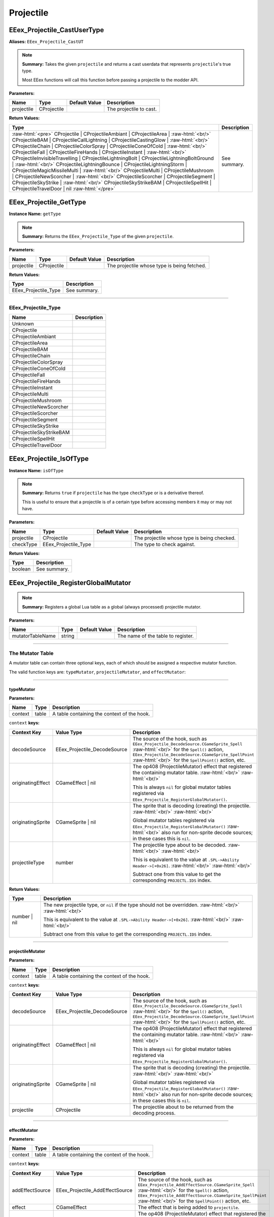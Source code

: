 .. role:: raw-html(raw)
   :format: html

.. role:: underline
   :class: underline

.. role:: bold-italic
   :class: bold-italic

==========
Projectile
==========

.. _EEex_Projectile_CastUserType:

EEex_Projectile_CastUserType
^^^^^^^^^^^^^^^^^^^^^^^^^^^^

**Aliases:** ``EEex_Projectile_CastUT``

.. note::
   **Summary:** Takes the given ``projectile`` and returns a cast userdata that represents ``projectile``'s true type.
   
   Most EEex functions will call this function before passing a projectile to the modder API.

**Parameters:**

+------------+-------------+-------------------+-------------------------+
| **Name**   | **Type**    | **Default Value** | **Description**         |
+============+=============+===================+=========================+
| projectile | CProjectile |                   | The projectile to cast. |
+------------+-------------+-------------------+-------------------------+

**Return Values:**

+---------------------------------------------------------------------------------------------------------------------------------------------------------------------------------------------------------------------------------------------------------------------------------------------------------------------------------------------------------------------------------------------------------------------------------------------------------------------------------------------------------------------------------------------------------------------------------------------------------------------------------------------------------------------------------------------------------------------------------------------------------------------------------------------------------------------------------------------------------------------------------------------------------------------------------------------------------------------------------------------------------------------------------------------------------------------------------------------------------------------+-----------------+
| **Type**                                                                                                                                                                                                                                                                                                                                                                                                                                                                                                                                                                                                                                                                                                                                                                                                                                                                                                                                                                                                                                                                                                            | **Description** |
+=====================================================================================================================================================================================================================================================================================================================================================================================================================================================================================================================================================================================================================================================================================================================================================================================================================================================================================================================================================================================================================================================================================================================+=================+
| :raw-html:`<pre>` CProjectile                    | CProjectileAmbiant             | CProjectileArea                | :raw-html:`<br/>` CProjectileBAM                 | CProjectileCallLightning       | CProjectileCastingGlow         | :raw-html:`<br/>` CProjectileChain               | CProjectileColorSpray          | CProjectileConeOfCold          | :raw-html:`<br/>` CProjectileFall                | CProjectileFireHands           | CProjectileInstant             | :raw-html:`<br/>` CProjectileInvisibleTravelling | CProjectileLightningBolt       | CProjectileLightningBoltGround | :raw-html:`<br/>` CProjectileLightningBounce     | CProjectileLightningStorm      | CProjectileMagicMissileMulti   | :raw-html:`<br/>` CProjectileMulti               | CProjectileMushroom            | CProjectileNewScorcher         | :raw-html:`<br/>` CProjectileScorcher            | CProjectileSegment             | CProjectileSkyStrike           | :raw-html:`<br/>` CProjectileSkyStrikeBAM        | CProjectileSpellHit            | CProjectileTravelDoor          | nil :raw-html:`</pre>` | See summary.    |
+---------------------------------------------------------------------------------------------------------------------------------------------------------------------------------------------------------------------------------------------------------------------------------------------------------------------------------------------------------------------------------------------------------------------------------------------------------------------------------------------------------------------------------------------------------------------------------------------------------------------------------------------------------------------------------------------------------------------------------------------------------------------------------------------------------------------------------------------------------------------------------------------------------------------------------------------------------------------------------------------------------------------------------------------------------------------------------------------------------------------+-----------------+


.. _EEex_Projectile_GetType:

EEex_Projectile_GetType
^^^^^^^^^^^^^^^^^^^^^^^

**Instance Name:** ``getType``

.. note::
   **Summary:** Returns the ``EEex_Projectile_Type`` of the given ``projectile``.

**Parameters:**

+------------+-------------+-------------------+---------------------------------------------+
| **Name**   | **Type**    | **Default Value** | **Description**                             |
+============+=============+===================+=============================================+
| projectile | CProjectile |                   | The projectile whose type is being fetched. |
+------------+-------------+-------------------+---------------------------------------------+

**Return Values:**

+----------------------+-----------------+
| **Type**             | **Description** |
+======================+=================+
| EEex_Projectile_Type | See summary.    |
+----------------------+-----------------+

==========================================================================================================================================================================================================

**EEex_Projectile_Type**
************************
+-------------------------+-------------+
| Name                    | Description |
+=========================+=============+
| Unknown                 |             |
+-------------------------+-------------+
| CProjectile             |             |
+-------------------------+-------------+
| CProjectileAmbiant      |             |
+-------------------------+-------------+
| CProjectileArea         |             |
+-------------------------+-------------+
| CProjectileBAM          |             |
+-------------------------+-------------+
| CProjectileChain        |             |
+-------------------------+-------------+
| CProjectileColorSpray   |             |
+-------------------------+-------------+
| CProjectileConeOfCold   |             |
+-------------------------+-------------+
| CProjectileFall         |             |
+-------------------------+-------------+
| CProjectileFireHands    |             |
+-------------------------+-------------+
| CProjectileInstant      |             |
+-------------------------+-------------+
| CProjectileMulti        |             |
+-------------------------+-------------+
| CProjectileMushroom     |             |
+-------------------------+-------------+
| CProjectileNewScorcher  |             |
+-------------------------+-------------+
| CProjectileScorcher     |             |
+-------------------------+-------------+
| CProjectileSegment      |             |
+-------------------------+-------------+
| CProjectileSkyStrike    |             |
+-------------------------+-------------+
| CProjectileSkyStrikeBAM |             |
+-------------------------+-------------+
| CProjectileSpellHit     |             |
+-------------------------+-------------+
| CProjectileTravelDoor   |             |
+-------------------------+-------------+

.. _EEex_Projectile_IsOfType:

EEex_Projectile_IsOfType
^^^^^^^^^^^^^^^^^^^^^^^^

**Instance Name:** ``isOfType``

.. note::
   **Summary:** Returns ``true`` if ``projectile`` has the type ``checkType`` or is a derivative thereof.
   
   This is useful to ensure that a projectile is of a certain type before accessing members
   it may or may not have.

**Parameters:**

+------------+----------------------+-------------------+---------------------------------------------+
| **Name**   | **Type**             | **Default Value** | **Description**                             |
+============+======================+===================+=============================================+
| projectile | CProjectile          |                   | The projectile whose type is being checked. |
+------------+----------------------+-------------------+---------------------------------------------+
| checkType  | EEex_Projectile_Type |                   | The type to check against.                  |
+------------+----------------------+-------------------+---------------------------------------------+

**Return Values:**

+----------+-----------------+
| **Type** | **Description** |
+==========+=================+
| boolean  | See summary.    |
+----------+-----------------+


.. _EEex_Projectile_RegisterGlobalMutator:

EEex_Projectile_RegisterGlobalMutator
^^^^^^^^^^^^^^^^^^^^^^^^^^^^^^^^^^^^^


.. note::
   **Summary:** Registers a global Lua table as a global (always processed) projectile mutator.

**Parameters:**

+------------------+----------+-------------------+------------------------------------+
| **Name**         | **Type** | **Default Value** | **Description**                    |
+==================+==========+===================+====================================+
| mutatorTableName | string   |                   | The name of the table to register. |
+------------------+----------+-------------------+------------------------------------+

==========================================================================================================================================================================================================

**The Mutator Table**
*********************

A mutator table can contain three optional keys, each of which should be assigned a respective mutator function.

The valid function keys are: ``typeMutator``, ``projectileMutator``, and ``effectMutator``:

==========================================================================================================================================================================================================

**typeMutator**
"""""""""""""""

**Parameters:**

+---------+-------+---------------------------------------------+
| Name    | Type  | Description                                 |
+=========+=======+=============================================+
| context | table | A table containing the context of the hook. |
+---------+-------+---------------------------------------------+

``context`` **keys:**

+-------------------+------------------------------+--------------------------------------------------------------------------------------------------------------------------------------------------+
| Context Key       | Value Type                   | Description                                                                                                                                      |
+===================+==============================+==================================================================================================================================================+
| decodeSource      | EEex_Projectile_DecodeSource | The source of the hook, such as ``EEex_Projectile_DecodeSource.CGameSprite_Spell``                           :raw-html:`<br/>`                   |
|                   |                              | for the ``Spell()`` action, ``EEex_Projectile_DecodeSource.CGameSprite_SpellPoint``                          :raw-html:`<br/>`                   |
|                   |                              | for the ``SpellPoint()`` action, etc.                                                                                                            |
+-------------------+------------------------------+--------------------------------------------------------------------------------------------------------------------------------------------------+
| originatingEffect | CGameEffect | nil            | The op408 (ProjectileMutator) effect that registered the containing mutator table.                           :raw-html:`<br/>` :raw-html:`<br/>` |
|                   |                              |                                                                                                                                                  |
|                   |                              | This is always ``nil`` for global mutator tables registered via ``EEex_Projectile_RegisterGlobalMutator()``.                                     |
+-------------------+------------------------------+--------------------------------------------------------------------------------------------------------------------------------------------------+
| originatingSprite | CGameSprite | nil            | The sprite that is decoding (creating) the projectile.                                                       :raw-html:`<br/>` :raw-html:`<br/>` |
|                   |                              |                                                                                                                                                  |
|                   |                              | Global mutator tables registered via ``EEex_Projectile_RegisterGlobalMutator()``                             :raw-html:`<br/>`                   |
|                   |                              | also run for non-sprite decode sources; in these cases this is ``nil``.                                                                          |
+-------------------+------------------------------+--------------------------------------------------------------------------------------------------------------------------------------------------+
| projectileType    | number                       | The projectile type about to be decoded.                                                                     :raw-html:`<br/>` :raw-html:`<br/>` |
|                   |                              |                                                                                                                                                  |
|                   |                              | This is equivalent to the value at ``.SPL->Ability Header->[+0x26]``.                                        :raw-html:`<br/>` :raw-html:`<br/>` |
|                   |                              |                                                                                                                                                  |
|                   |                              | Subtract one from this value to get the corresponding ``PROJECTL.IDS`` index.                                                                    |
+-------------------+------------------------------+--------------------------------------------------------------------------------------------------------------------------------------------------+

**Return Values:**

+--------------+-------------------------------------------------------------------------------------------------------------------+
| Type         | Description                                                                                                       |
+==============+===================================================================================================================+
| number | nil | The new projectile type, or ``nil`` if the type should not be overridden.     :raw-html:`<br/>` :raw-html:`<br/>` |
|              |                                                                                                                   |
|              | This is equivalent to the value at ``.SPL->Ability Header->[+0x26]``.         :raw-html:`<br/>` :raw-html:`<br/>` |
|              |                                                                                                                   |
|              | Subtract one from this value to get the corresponding ``PROJECTL.IDS`` index.                                     |
+--------------+-------------------------------------------------------------------------------------------------------------------+

==========================================================================================================================================================================================================

**projectileMutator**
"""""""""""""""""""""

**Parameters:**

+---------+-------+---------------------------------------------+
| Name    | Type  | Description                                 |
+=========+=======+=============================================+
| context | table | A table containing the context of the hook. |
+---------+-------+---------------------------------------------+

``context`` **keys:**

+-------------------+------------------------------+--------------------------------------------------------------------------------------------------------------------------------------------------+
| Context Key       | Value Type                   | Description                                                                                                                                      |
+===================+==============================+==================================================================================================================================================+
| decodeSource      | EEex_Projectile_DecodeSource | The source of the hook, such as ``EEex_Projectile_DecodeSource.CGameSprite_Spell``                           :raw-html:`<br/>`                   |
|                   |                              | for the ``Spell()`` action, ``EEex_Projectile_DecodeSource.CGameSprite_SpellPoint``                          :raw-html:`<br/>`                   |
|                   |                              | for the ``SpellPoint()`` action, etc.                                                                                                            |
+-------------------+------------------------------+--------------------------------------------------------------------------------------------------------------------------------------------------+
| originatingEffect | CGameEffect | nil            | The op408 (ProjectileMutator) effect that registered the containing mutator table.                           :raw-html:`<br/>` :raw-html:`<br/>` |
|                   |                              |                                                                                                                                                  |
|                   |                              | This is always ``nil`` for global mutator tables registered via ``EEex_Projectile_RegisterGlobalMutator()``.                                     |
+-------------------+------------------------------+--------------------------------------------------------------------------------------------------------------------------------------------------+
| originatingSprite | CGameSprite | nil            | The sprite that is decoding (creating) the projectile.                                                       :raw-html:`<br/>` :raw-html:`<br/>` |
|                   |                              |                                                                                                                                                  |
|                   |                              | Global mutator tables registered via ``EEex_Projectile_RegisterGlobalMutator()``                             :raw-html:`<br/>`                   |
|                   |                              | also run for non-sprite decode sources; in these cases this is ``nil``.                                                                          |
+-------------------+------------------------------+--------------------------------------------------------------------------------------------------------------------------------------------------+
| projectile        | CProjectile                  | The projectile about to be returned from the decoding process.                                                                                   |
+-------------------+------------------------------+--------------------------------------------------------------------------------------------------------------------------------------------------+

==========================================================================================================================================================================================================

**effectMutator**
"""""""""""""""""

**Parameters:**

+---------+-------+---------------------------------------------+
| Name    | Type  | Description                                 |
+=========+=======+=============================================+
| context | table | A table containing the context of the hook. |
+---------+-------+---------------------------------------------+

``context`` **keys:**

+-------------------+---------------------------------+--------------------------------------------------------------------------------------------------------------------------------------------------+
| Context Key       | Value Type                      | Description                                                                                                                                      |
+===================+=================================+==================================================================================================================================================+
| addEffectSource   | EEex_Projectile_AddEffectSource | The source of the hook, such as ``EEex_Projectile_AddEffectSource.CGameSprite_Spell``                           :raw-html:`<br/>`                |
|                   |                                 | for the ``Spell()`` action, ``EEex_Projectile_AddEffectSource.CGameSprite_SpellPoint``                          :raw-html:`<br/>`                |
|                   |                                 | for the ``SpellPoint()`` action, etc.                                                                                                            |
+-------------------+---------------------------------+--------------------------------------------------------------------------------------------------------------------------------------------------+
| effect            | CGameEffect                     | The effect that is being added to ``projectile``.                                                                                                |
+-------------------+---------------------------------+--------------------------------------------------------------------------------------------------------------------------------------------------+
| originatingEffect | CGameEffect | nil               | The op408 (ProjectileMutator) effect that registered the containing mutator table.                           :raw-html:`<br/>` :raw-html:`<br/>` |
|                   |                                 |                                                                                                                                                  |
|                   |                                 | This is always ``nil`` for global mutator tables registered via ``EEex_Projectile_RegisterGlobalMutator()``.                                     |
+-------------------+---------------------------------+--------------------------------------------------------------------------------------------------------------------------------------------------+
| originatingSprite | CGameSprite | nil               | The sprite that decoded (created) the projectile.                                                            :raw-html:`<br/>` :raw-html:`<br/>` |
|                   |                                 |                                                                                                                                                  |
|                   |                                 | Global mutator tables registered via ``EEex_Projectile_RegisterGlobalMutator()``                             :raw-html:`<br/>`                   |
|                   |                                 | also run for non-sprite sources; in these cases this is ``nil``.                                                                                 |
+-------------------+---------------------------------+--------------------------------------------------------------------------------------------------------------------------------------------------+
| projectile        | CProjectile                     | The projectile that ``effect`` is being added to.                                                                                                |
+-------------------+---------------------------------+--------------------------------------------------------------------------------------------------------------------------------------------------+

==========================================================================================================================================================================================================

**EEex_Projectile_DecodeSource**
""""""""""""""""""""""""""""""""
+-------------------------------------------------+-------------+
| Name                                            | Description |
+=================================================+=============+
| CBounceList_Add                                 |             |
+-------------------------------------------------+-------------+
| CGameAIBase_FireItem                            |             |
+-------------------------------------------------+-------------+
| CGameAIBase_FireItemPoint                       |             |
+-------------------------------------------------+-------------+
| CGameAIBase_FireSpell                           |             |
+-------------------------------------------------+-------------+
| CGameAIBase_FireSpellPoint                      |             |
+-------------------------------------------------+-------------+
| CGameAIBase_ForceSpell                          |             |
+-------------------------------------------------+-------------+
| CGameAIBase_ForceSpellPoint                     |             |
+-------------------------------------------------+-------------+
| CGameEffect_FireSpell                           |             |
+-------------------------------------------------+-------------+
| CGameEffectCastingGlow_ApplyEffect              |             |
+-------------------------------------------------+-------------+
| CGameEffectChangeStatic_ApplyEffect             |             |
+-------------------------------------------------+-------------+
| CGameEffectSummon_ApplyVisualEffect             |             |
+-------------------------------------------------+-------------+
| CGameEffectVisualSpellHitIWD_ApplyEffect        |             |
+-------------------------------------------------+-------------+
| CGameSprite_Spell                               |             |
+-------------------------------------------------+-------------+
| CGameSprite_SpellPoint                          |             |
+-------------------------------------------------+-------------+
| CGameSprite_Swing                               |             |
+-------------------------------------------------+-------------+
| CGameSprite_UpdateAOE                           |             |
+-------------------------------------------------+-------------+
| CGameSprite_UseItem                             |             |
+-------------------------------------------------+-------------+
| CGameSprite_UseItemPoint                        |             |
+-------------------------------------------------+-------------+
| CMessageFireProjectile_Run                      |             |
+-------------------------------------------------+-------------+
| CProjectile_DecodeProjectile_MultiMagicMissile  |             |
+-------------------------------------------------+-------------+
| CProjectile_DecodeProjectile_ChainCallLightning |             |
+-------------------------------------------------+-------------+
| CProjectile_DecodeProjectile_MultiProjectile    |             |
+-------------------------------------------------+-------------+
| CProjectileArea_CreateSecondary                 |             |
+-------------------------------------------------+-------------+
| CProjectileArea_Explode                         |             |
+-------------------------------------------------+-------------+
| CProjectileChain_AIUpdate                       |             |
+-------------------------------------------------+-------------+
| CProjectileChain_Fire                           |             |
+-------------------------------------------------+-------------+
| CProjectileFall_AIUpdate                        |             |
+-------------------------------------------------+-------------+

**EEex_Projectile_AddEffectSource**
"""""""""""""""""""""""""""""""""""
+-----------------------------+-------------+
| Name                        | Description |
+=============================+=============+
| CBounceList_Add             |             |
+-----------------------------+-------------+
| CGameAIBase_FireItem        |             |
+-----------------------------+-------------+
| CGameAIBase_FireItemPoint   |             |
+-----------------------------+-------------+
| CGameAIBase_FireSpell       |             |
+-----------------------------+-------------+
| CGameAIBase_FireSpellPoint  |             |
+-----------------------------+-------------+
| CGameAIBase_ForceSpell      |             |
+-----------------------------+-------------+
| CGameAIBase_ForceSpellPoint |             |
+-----------------------------+-------------+
| CGameEffect_FireSpell       |             |
+-----------------------------+-------------+
| CGameSprite_LoadProjectile  |             |
+-----------------------------+-------------+
| CGameSprite_Spell           |             |
+-----------------------------+-------------+
| CGameSprite_SpellPoint      |             |
+-----------------------------+-------------+
| CGameSprite_Swing           |             |
+-----------------------------+-------------+
| CGameSprite_UseItem         |             |
+-----------------------------+-------------+
| CGameSprite_UseItemPoint    |             |
+-----------------------------+-------------+

